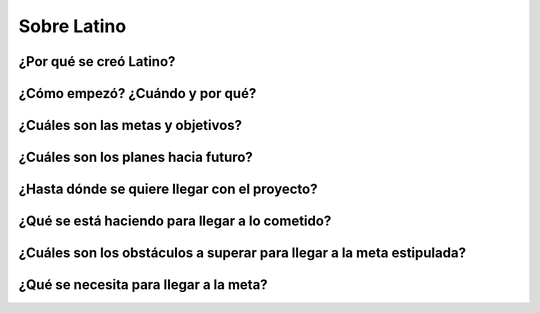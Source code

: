 .. meta::
   :description: Sobre latino. Sus origenes, ¿Por que se creo?
   :keywords: manual, documentacion, latino, sobre

=============
Sobre Latino
=============

¿Por qué se creó Latino?
-------------------------

¿Cómo empezó? ¿Cuándo y por qué?
---------------------------------

¿Cuáles son las metas y objetivos?
-----------------------------------

¿Cuáles son los planes hacia futuro?
------------------------------------

¿Hasta dónde se quiere llegar con el proyecto?
-----------------------------------------------

¿Qué se está haciendo para llegar a lo cometido?
-------------------------------------------------

¿Cuáles son los obstáculos a superar para llegar a la meta estipulada?
-----------------------------------------------------------------------

¿Qué se necesita para llegar a la meta?
----------------------------------------